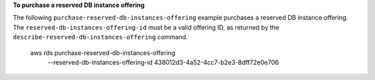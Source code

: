**To purchase a reserved DB instance offering**

The following ``purchase-reserved-db-instances-offering`` example purchases a reserved DB instance offering.  The ``reserved-db-instances-offering-id`` must be a valid offering ID, as returned by the ``describe-reserved-db-instances-offering`` command.

    aws rds purchase-reserved-db-instances-offering \
        --reserved-db-instances-offering-id 438012d3-4a52-4cc7-b2e3-8dff72e0e706 

